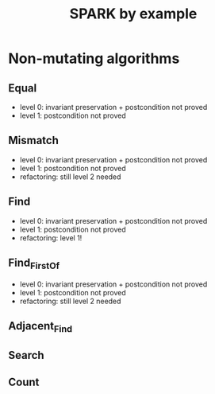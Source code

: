 #+TITLE: SPARK by example

* Non-mutating algorithms
  :PROPERTIES:
  :SPEC_FILE: chap3.ads
  :IMPL_FILE: chap3.adb
  :COLUMNS:  %27ITEM(Function to prove) %11Status %6Level %15POS_IN_SPEC(Where)
  :Status_ALL: "In progress" "Not started yet" "Finished" ""
  :Level_ALL: "0" "1" "2" "3" "4"
  :END:

** Equal
   :PROPERTIES:
   :POS_IN_SPEC: chap3.ads:26
   :Status:   Finished
   :Level:    2
   :END:

   - level 0: invariant preservation + postcondition not proved
   - level 1: postcondition not proved
** Mismatch
   :PROPERTIES:
   :POS_IN_SPEC: chap3.ads:37
   :Status:   Finished
   :Level:    2
   :END:

   - level 0: invariant preservation + postcondition not proved
   - level 1: postcondition not proved
   - refactoring: still level 2 needed
** Find
   :PROPERTIES:
   :POS_IN_SPEC: chap3.ads:65
   :Status:   Finished
   :Level:    1
   :END:

   - level 0: invariant preservation + postcondition not proved
   - level 1: postcondition not proved
   - refactoring: level 1!
** Find_First_Of
   :PROPERTIES:
   :POS_IN_SPEC: chap3.ads:95
   :Status:   In progress
   :Level:    2
   :END:

   - level 0: invariant preservation + postcondition not proved
   - level 1: postcondition not proved
   - refactoring: still level 2 needed
** Adjacent_Find
** Search
** Count

